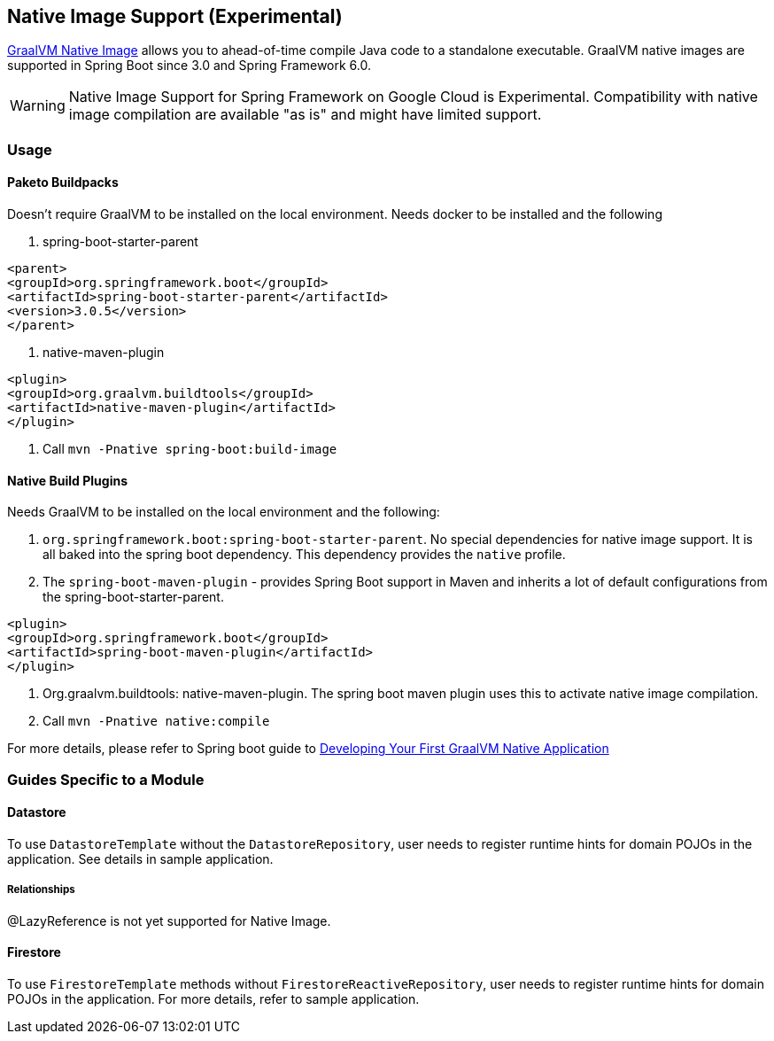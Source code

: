 == Native Image Support (Experimental)

https://www.graalvm.org/docs/[GraalVM Native Image] allows you to ahead-of-time compile Java code to a standalone executable.
GraalVM native images are supported in Spring Boot since 3.0 and Spring Framework 6.0.

WARNING: Native Image Support for Spring Framework on Google Cloud is Experimental.
Compatibility with native image compilation are available "as is" and might have limited support.

=== Usage

==== Paketo Buildpacks

Doesn't require GraalVM to be installed on the local environment.
Needs docker to be installed and the following

1. spring-boot-starter-parent

[source]
----
<parent>
<groupId>org.springframework.boot</groupId>
<artifactId>spring-boot-starter-parent</artifactId>
<version>3.0.5</version>
</parent>
----

2. native-maven-plugin

[source]
----
<plugin>
<groupId>org.graalvm.buildtools</groupId>
<artifactId>native-maven-plugin</artifactId>
</plugin>
----

3. Call `mvn -Pnative spring-boot:build-image`

==== Native Build Plugins

Needs GraalVM to be installed on the local environment and the following:

1. `org.springframework.boot:spring-boot-starter-parent`.
No special dependencies for native image support.
It is all baked into the spring boot dependency.
This dependency provides the `native` profile.
2. The `spring-boot-maven-plugin` - provides Spring Boot support in Maven and inherits a lot of default configurations from the spring-boot-starter-parent.

[source]
----
<plugin>
<groupId>org.springframework.boot</groupId>
<artifactId>spring-boot-maven-plugin</artifactId>
</plugin>
----

3. Org.graalvm.buildtools: native-maven-plugin.
The spring boot maven plugin uses this to activate native image compilation.
4. Call `mvn -Pnative native:compile`

For more details, please refer to Spring boot guide to https://docs.spring.io/spring-boot/docs/current/reference/htmlsingle/#native-image.developing-your-first-application[Developing Your First GraalVM Native Application]

=== Guides Specific to a Module

==== Datastore

To use `DatastoreTemplate` without the `DatastoreRepository`, user needs to register runtime hints for domain POJOs in the application. See details in sample application.

===== Relationships
@LazyReference is not yet supported for Native Image.

==== Firestore

To use `FirestoreTemplate` methods without `FirestoreReactiveRepository`, user needs to register runtime hints for domain POJOs in the application. For more details, refer to sample application.